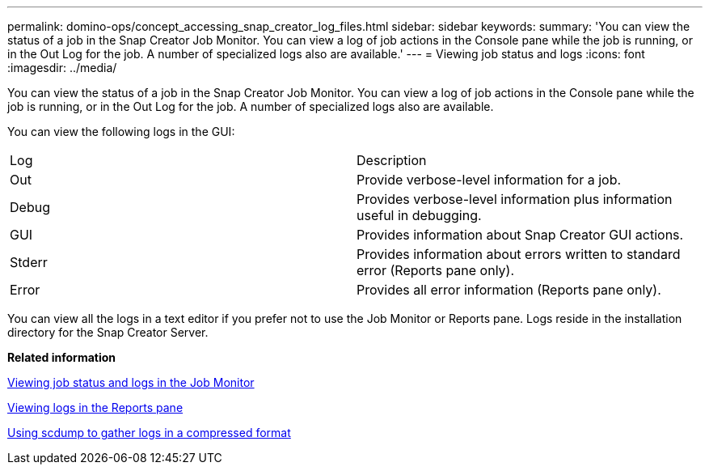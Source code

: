 ---
permalink: domino-ops/concept_accessing_snap_creator_log_files.html
sidebar: sidebar
keywords: 
summary: 'You can view the status of a job in the Snap Creator Job Monitor. You can view a log of job actions in the Console pane while the job is running, or in the Out Log for the job. A number of specialized logs also are available.'
---
= Viewing job status and logs
:icons: font
:imagesdir: ../media/

[.lead]
You can view the status of a job in the Snap Creator Job Monitor. You can view a log of job actions in the Console pane while the job is running, or in the Out Log for the job. A number of specialized logs also are available.

You can view the following logs in the GUI:

|===
| Log| Description
a|
Out
a|
Provide verbose-level information for a job.
a|
Debug
a|
Provides verbose-level information plus information useful in debugging.
a|
GUI
a|
Provides information about Snap Creator GUI actions.
a|
Stderr
a|
Provides information about errors written to standard error (Reports pane only).
a|
Error
a|
Provides all error information (Reports pane only).
|===
You can view all the logs in a text editor if you prefer not to use the Job Monitor or Reports pane. Logs reside in the installation directory for the Snap Creator Server.

*Related information*

xref:task_using_the_snap_creator_job_monitor_to_review_logs.adoc[Viewing job status and logs in the Job Monitor]

xref:task_using_the_snap_creator_reports_option_to_view_logs.adoc[Viewing logs in the Reports pane]

xref:task_creating_an_scdump_using_the_snap_creator_gui.adoc[Using scdump to gather logs in a compressed format]
